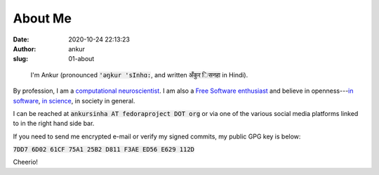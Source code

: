 About Me
########
:date: 2020-10-24 22:13:23
:author: ankur
:slug: 01-about

.. figure:: {static}/images/ankur-sinha.png
    :alt: A picture of me.
    :width: 20%

    I'm Ankur (pronounced :code:`'ǝŋkur 'sInhɑ:`, and written :code:`अँकुर िसनहा` in Hindi).

By profession, I am a `computational neuroscientist <02-research-profile.html>`__. I am also a `Free Software enthusiast`_ and believe in openness---`in software`_, `in science`_, in society in general.

I can be reached at :code:`ankursinha AT fedoraproject DOT org` or via one of
the various social media platforms linked to in the right hand side bar.

If you need to send me encrypted e-mail or verify my signed commits, my public GPG key is below:

:code:`7DD7 6D02 61CF 75A1 25B2 D811 F3AE ED56 E629 112D`

Cheerio!


.. _Free Software enthusiast: https://www.fsf.org/blogs/community/user-liberation-watch-and-share-our-new-video
.. _in software: https://opensource.com/open-source-way
.. _in science: http://opensourceforneuroscience.org/
